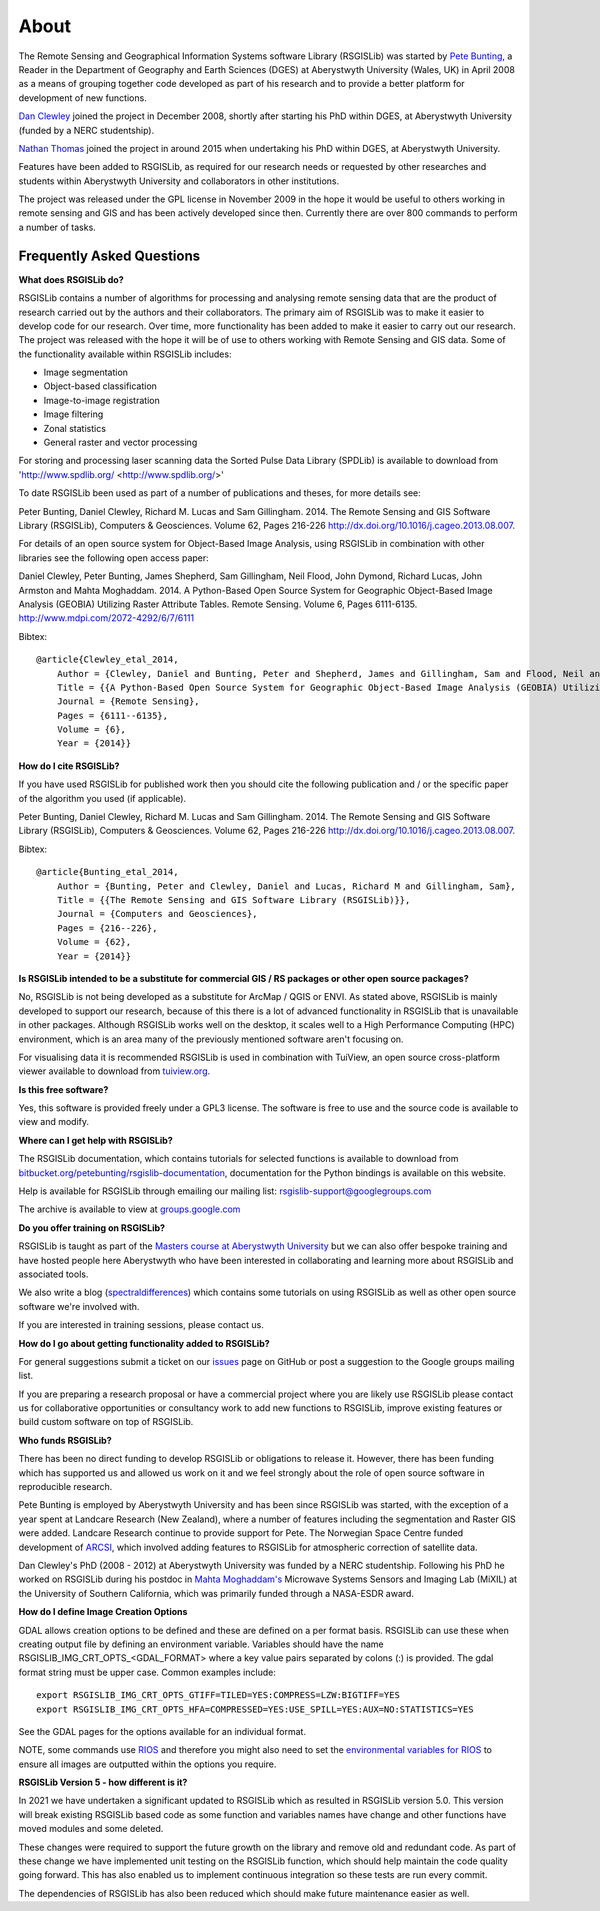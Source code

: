 About
===============

The Remote Sensing and Geographical Information Systems software Library (RSGISLib) was started by `Pete Bunting <https://www.aber.ac.uk/en/dges/staff-profiles/listing/profile/pfb/>`_, a Reader in the Department of Geography and Earth Sciences (DGES) at Aberystwyth University (Wales, UK) in April 2008 as a means of grouping together code developed as part of his research and to provide a better platform for development of new functions.

`Dan Clewley <https://www.pml.ac.uk/People/Science_Staff/Dr_Daniel_Clewley>`_ joined the project in December 2008, shortly after starting his PhD within DGES, at Aberystwyth University (funded by a NERC studentship).

`Nathan Thomas <https://science.gsfc.nasa.gov/sed/bio/nathan.m.thomas>`_ joined the project in around 2015 when undertaking his PhD within DGES, at Aberystwyth University.

Features have been added to RSGISLib, as required for our research needs or requested by other researches and students within Aberystwyth University and collaborators in other institutions.

The project was released under the GPL license in November 2009 in the hope it would be useful to others working in remote sensing and GIS and has been actively developed since then. Currently there are over 800 commands to perform a number of tasks.

Frequently Asked Questions
--------------------------

**What does RSGISLib do?**

RSGISLib contains a number of algorithms for processing and analysing remote sensing data that are the product of research carried out by the authors and their collaborators. The primary aim of RSGISLib was to make it easier to develop code for our research. Over time, more functionality has been added to make it easier to carry out our research. The project was released with the hope it will be of use to others working with Remote Sensing and GIS data. Some of the functionality available within RSGISLib includes:

* Image segmentation
* Object-based classification
* Image-to-image registration
* Image filtering
* Zonal statistics
* General raster and vector processing

For storing and processing laser scanning data the Sorted Pulse Data Library (SPDLib) is available to download from 'http://www.spdlib.org/ <http://www.spdlib.org/>'

To date RSGISLib been used as part of a number of publications and theses, for more details see:

Peter Bunting, Daniel Clewley, Richard M. Lucas and Sam Gillingham. 2014. The Remote Sensing and GIS Software Library (RSGISLib), Computers & Geosciences. Volume 62, Pages 216-226 http://dx.doi.org/10.1016/j.cageo.2013.08.007.

For details of an open source system for Object-Based Image Analysis, using RSGISLib in combination with other libraries see the following open access paper:

Daniel Clewley, Peter Bunting, James Shepherd, Sam Gillingham, Neil Flood, John Dymond, Richard Lucas, John Armston and Mahta Moghaddam. 2014. A Python-Based Open Source System for Geographic Object-Based Image Analysis (GEOBIA) Utilizing Raster Attribute Tables. Remote Sensing. Volume 6, Pages 6111-6135. http://www.mdpi.com/2072-4292/6/7/6111

Bibtex::

    @article{Clewley_etal_2014,
    	Author = {Clewley, Daniel and Bunting, Peter and Shepherd, James and Gillingham, Sam and Flood, Neil and Dymond, John and Lucas, Richard M, and Armston, John and Moghaddam, Mahta},
    	Title = {{A Python-Based Open Source System for Geographic Object-Based Image Analysis (GEOBIA) Utilizing Raster Attribute Tables}},
    	Journal = {Remote Sensing},
    	Pages = {6111--6135},
    	Volume = {6},
    	Year = {2014}}

**How do I cite RSGISLib?**

If you have used RSGISLib for published work then you should cite the following publication and / or the specific paper of the algorithm you used (if applicable). 

Peter Bunting, Daniel Clewley, Richard M. Lucas and Sam Gillingham. 2014. The Remote Sensing and GIS Software Library (RSGISLib), Computers & Geosciences. Volume 62, Pages 216-226 http://dx.doi.org/10.1016/j.cageo.2013.08.007.

Bibtex::

    @article{Bunting_etal_2014,
    	Author = {Bunting, Peter and Clewley, Daniel and Lucas, Richard M and Gillingham, Sam},
    	Title = {{The Remote Sensing and GIS Software Library (RSGISLib)}},
    	Journal = {Computers and Geosciences},
    	Pages = {216--226},
    	Volume = {62},
    	Year = {2014}}

    
**Is RSGISLib intended to be a substitute for commercial GIS / RS packages or other open source packages?**

No, RSGISLib is not being developed as a substitute for ArcMap / QGIS or ENVI. As stated above, RSGISLib is mainly developed to support our research, because of this there is a lot of advanced functionality in RSGISLib that is unavailable in other packages. Although RSGISLib works well on the desktop, it scales well to a High Performance Computing (HPC) environment, which is an area many of the previously mentioned software aren't focusing on.

For visualising data it is recommended RSGISLib is used in combination with TuiView, an open source cross-platform viewer available to download from `tuiview.org <http://tuiview.org>`_.

**Is this free software?**

Yes, this software is provided freely under a GPL3 license. The software is free to use and the source code is available to view and modify.

**Where can I get help with RSGISLib?**

The RSGISLib documentation, which contains tutorials for selected functions is available to download from `bitbucket.org/petebunting/rsgislib-documentation <https://bitbucket.org/petebunting/rsgislib-documentation/>`_, documentation for the Python bindings is available on this website.

Help is available for RSGISLib through emailing our mailing list: rsgislib-support@googlegroups.com

The archive is available to view at `groups.google.com <https://groups.google.com/forum/#!forum/rsgislib-support>`_ 
 
**Do you offer training on RSGISLib?**

RSGISLib is taught as part of the `Masters course at Aberystwyth University <https://courses.aber.ac.uk/postgraduate/gis-remote-sensing-masters/>`_ but we can also offer bespoke training and have hosted people here Aberystwyth who have been interested in collaborating and learning more about RSGISLib and associated tools.

We also write a blog (`spectraldifferences <http://spectraldifferences.wordpress.com/>`_) which contains some tutorials on using RSGISLib as well as other open source software we're involved with.

If you are interested in training sessions, please contact us.

**How do I go about getting functionality added to RSGISLib?**

For general suggestions submit a ticket on our `issues <https://github.com/remotesensinginfo/rsgislib/issues>`_ page on GitHub or post a suggestion to the Google groups mailing list.

If you are preparing a research proposal or have a commercial project where you are likely use RSGISLib please contact us for collaborative opportunities or consultancy work to add new functions to RSGISLib, improve existing features or build custom software on top of RSGISLib.

**Who funds RSGISLib?**

There has been no direct funding to develop RSGISLib or obligations to release it. However, there has been funding which has supported us and allowed us work on it and we feel strongly about the role of open source software in reproducible research.

Pete Bunting is employed by Aberystwyth University and has been since RSGISLib was started, with the exception of a year spent at Landcare Research (New Zealand), where a number of features including the segmentation and Raster GIS were added. Landcare Research continue to provide support for Pete. The Norwegian Space Centre funded development of `ARCSI <https://rsgislib.org/arcsi>`_, which involved adding features to RSGISLib for atmospheric correction of satellite data.

Dan Clewley's PhD (2008 - 2012) at Aberystwyth University was funded by a NERC studentship. Following his PhD he worked on RSGISLib during his postdoc in `Mahta Moghaddam's <http://mixil.usc.edu/people/director/>`_ Microwave Systems Sensors and Imaging Lab (MiXIL) at the University of Southern California, which was primarily funded through a NASA-ESDR award.

**How do I define Image Creation Options**

GDAL allows creation options to be defined and these are defined on a per format basis. RSGISLib can use these when creating output file by defining an environment variable. Variables should have the name RSGISLIB_IMG_CRT_OPTS_<GDAL_FORMAT> where a key value pairs separated by colons (:) is provided. The gdal format string must be upper case. Common examples include::

    export RSGISLIB_IMG_CRT_OPTS_GTIFF=TILED=YES:COMPRESS=LZW:BIGTIFF=YES
    export RSGISLIB_IMG_CRT_OPTS_HFA=COMPRESSED=YES:USE_SPILL=YES:AUX=NO:STATISTICS=YES

See the GDAL pages for the options available for an individual format.

NOTE, some commands use `RIOS <http://www.rioshome.org>`_ and therefore you might also need to set the `environmental variables for RIOS <http://www.rioshome.org/en/latest/environmentvars.html>`_ to ensure all images are outputted within the options you require.

**RSGISLib Version 5 - how different is it?**

In 2021 we have undertaken a significant updated to RSGISLib which as resulted in RSGISLib version 5.0. This version will break existing RSGISLib based code as some function and variables names have change and other functions have moved modules and some deleted.

These changes were required to support the future growth on the library and remove old and redundant code. As part of these change we have implemented unit testing on the RSGISLib function, which should help maintain the code quality going forward. This has also enabled us to implement continuous integration so these tests are run every commit.

The dependencies of RSGISLib has also been reduced which should make future maintenance easier as well.
